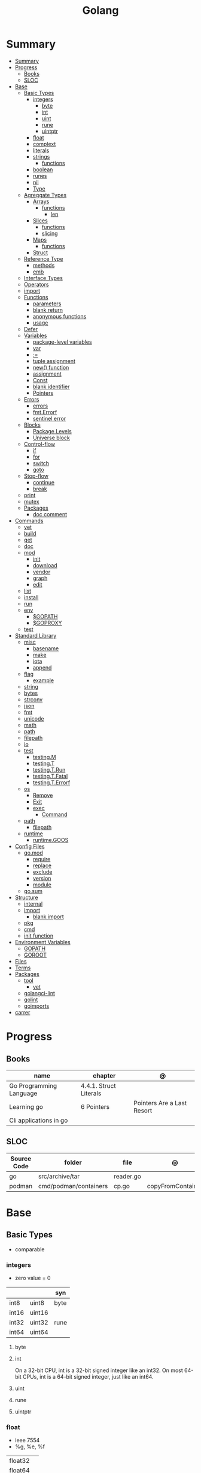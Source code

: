 #+TITLE: Golang

* Summary
:PROPERTIES:
:TOC:      :include all
:END:
:CONTENTS:
- [[#summary][Summary]]
- [[#progress][Progress]]
  - [[#books][Books]]
  - [[#sloc][SLOC]]
- [[#base][Base]]
  - [[#basic-types][Basic Types]]
    - [[#integers][integers]]
      - [[#byte][byte]]
      - [[#int][int]]
      - [[#uint][uint]]
      - [[#rune][rune]]
      - [[#uintptr][uintptr]]
    - [[#float][float]]
    - [[#complext][complext]]
    - [[#literals][literals]]
    - [[#strings][strings]]
      - [[#functions][functions]]
    - [[#boolean][boolean]]
    - [[#runes][runes]]
    - [[#nil][nil]]
    - [[#type][Type]]
  - [[#agreggate-types][Agreggate Types]]
    - [[#arrays][Arrays]]
      - [[#functions][functions]]
        - [[#len][len]]
    - [[#slices][Slices]]
      - [[#functions][functions]]
      - [[#slicing][slicing]]
    - [[#maps][Maps]]
      - [[#functions][functions]]
    - [[#struct][Struct]]
  - [[#reference-type][Reference Type]]
    - [[#methods][methods]]
    - [[#emb][emb]]
  - [[#interface-types][Interface Types]]
  - [[#operators][Operators]]
  - [[#import][import]]
  - [[#functions][Functions]]
    - [[#parameters][parameters]]
    - [[#blank-return][blank return]]
    - [[#anonymous-functions][anonymous functions]]
    - [[#usage][usage]]
  - [[#defer][Defer]]
  - [[#variables][Variables]]
    - [[#package-level-variables][package-level variables]]
    - [[#var][var]]
    - [[#][:=]]
    - [[#tuple-assignment][tuple assignment]]
    - [[#new-function][new() function]]
    - [[#assignment][assignment]]
    - [[#const][Const]]
    - [[#blank-identifier][blank identifier]]
    - [[#pointers][Pointers]]
  - [[#errors][Errors]]
    - [[#errors][errors]]
    - [[#fmterrorf][fmt.Errorf]]
    - [[#sentinel-error][sentinel error]]
  - [[#blocks][Blocks]]
    - [[#package-levels][Package Levels]]
    - [[#universe-block][Universe block]]
  - [[#control-flow][Control-flow]]
    - [[#if][if]]
    - [[#for][for]]
    - [[#switch][switch]]
    - [[#goto][goto]]
  - [[#stop-flow][Stop-flow]]
    - [[#continue][continue]]
    - [[#break][break]]
  - [[#print][print]]
  - [[#mutex][mutex]]
  - [[#packages][Packages]]
    - [[#doc-comment][doc comment]]
- [[#commands][Commands]]
  - [[#vet][vet]]
  - [[#build][build]]
  - [[#get][get]]
  - [[#doc][doc]]
  - [[#mod][mod]]
    - [[#init][init]]
    - [[#download][download]]
    - [[#vendor][vendor]]
    - [[#graph][graph]]
    - [[#edit][edit]]
  - [[#list][list]]
  - [[#install][install]]
  - [[#run][run]]
  - [[#env][env]]
    - [[#gopath][$GOPATH]]
    - [[#goproxy][$GOPROXY]]
  - [[#test][test]]
- [[#standard-library][Standard Library]]
  - [[#misc][misc]]
    - [[#basename][basename]]
    - [[#make][make]]
    - [[#iota][iota]]
    - [[#append][append]]
  - [[#flag][flag]]
    - [[#example][example]]
  - [[#string][string]]
  - [[#bytes][bytes]]
  - [[#strconv][strconv]]
  - [[#json][json]]
  - [[#fmt][fmt]]
  - [[#unicode][unicode]]
  - [[#math][math]]
  - [[#path][path]]
  - [[#filepath][filepath]]
  - [[#io][io]]
  - [[#test][test]]
    - [[#testingm][testing.M]]
    - [[#testingt][testing.T]]
    - [[#testingtrun][testing.T.Run]]
    - [[#testingtfatal][testing.T.Fatal]]
    - [[#testingterrorf][testing.T.Errorf]]
  - [[#os][os]]
    - [[#remove][Remove]]
    - [[#exit][Exit]]
    - [[#exec][exec]]
      - [[#command][Command]]
  - [[#path][path]]
    - [[#filepath][filepath]]
  - [[#runtime][runtime]]
    - [[#runtimegoos][runtime.GOOS]]
- [[#config-files][Config Files]]
  - [[#gomod][go.mod]]
    - [[#require][require]]
    - [[#replace][replace]]
    - [[#exclude][exclude]]
    - [[#version][version]]
    - [[#module][module]]
  - [[#gosum][go.sum]]
- [[#structure][Structure]]
  - [[#internal][internal]]
  - [[#import][import]]
    - [[#blank-import][blank import]]
  - [[#pkg][pkg]]
  - [[#cmd][cmd]]
  - [[#init-function][init function]]
- [[#environment-variables][Environment Variables]]
  - [[#gopath][GOPATH]]
  - [[#goroot][GOROOT]]
- [[#files][Files]]
- [[#terms][Terms]]
- [[#packages][Packages]]
  - [[#tool][tool]]
    - [[#vet][vet]]
  - [[#golangci-lint][golangci-lint]]
  - [[#golint][golint]]
  - [[#goimports][goimports]]
- [[#carrer][carrer]]
:END:

* Progress
** Books
| name                    | chapter                | @                          |
|-------------------------+------------------------+----------------------------|
| Go Programming Language | 4.4.1. Struct Literals |                            |
| Learning go             | 6 Pointers             | Pointers Are a Last Resort |
| Cli applications in go  |                        |                            |

** SLOC
| Source Code | folder                | file      | @                 |
|-------------+-----------------------+-----------+-------------------|
| go          | src/archive/tar       | reader.go |                   |
| podman      | cmd/podman/containers | cp.go     | copyFromContainer |

* Base
** Basic Types
- comparable

*** integers
- zero value = 0

|         |        | syn  |
|---------+--------+------|
| int8    | uint8  | byte |
| int16   | uint16 |      |
| int32   | uint32 | rune |
| int64   | uint64 |      |

**** byte
**** int
On a 32-bit CPU, int is a 32-bit signed integer like an
int32. On most 64-bit CPUs, int is a 64-bit signed integer, just like an int64.
**** uint
**** rune
**** uintptr

*** float
- ieee 7554
- %g, %e, %f

|         |   |
|---------+---|
| float32 |   |
| float64 |   |

*** complext
*** literals
|                |                              |
|----------------+------------------------------|
| binary         | 0b                           |
| octal          | 0o                           |
| hex            | 0x                           |
| floating point | 1.2                          |
| rune           | 'a' '\141'                   |
| string         | "meh"                        |
| raw string     | `Greetings and"Salutations"` |
| bool           | true false                   |

#+begin_src go
1234
1_234
#+end_src

*** strings
- immutable
- zero value = ""
- a sequence of bytes, once created, is immutable.
- only use slice/indexing when string contains characters that take up one byte.
- conversion from int to string yields a string of runes.
- extract substrings and code points from strings using the functions in the strings and unicode/utf8
- exa: \xhh
- ocatal: \ooo
- Raw string literals are a convenient way to write regular expressions,

|              |              |
|--------------+--------------|
| immutable    |              |
| zero value   | empty string |
| concatenate  | +            |
| equality     | \==, !=      |
| empty string | s == ""      |
| raw string   | `meh`        |

#+begin_src go
var s string = "Hello there"
var b byte = s[6]
var s string = "Hello there"

// slicing
var s2 string = s[4:7]
var s3 string = s[:5]
var s4 string = s[6:]

fmt.Println("goodbye" + s[5:]) // "goodbye, world"

s[0] = 'L' // compile error: cannot assign to s[0]
#+end_src

// raw strings
const GoUsage = `Go is a tool for managing Go source code.

Usage:
    go command [arguments]
...`



**** functions
- len

*** boolean
- zero value = false
- true or false
- no other type can be converted to a bool, implicitly or explicitly
- convert to boolean with: \== , != , > , < , <= , or >=

*** runes
- single quotes
- chars
- int32 type
- %c, %q

#+begin_src go
ascii := 'a'
unicode := 'D'
newline := '\n'
fmt.Printf("%d %[1]c %[1]q\n", ascii)
// "97 a 'a'"
fmt.Printf("%d %[1]c %[1]q\n", unicode) // "22269 D 'D'"
#+end_src

*** nil
an untyped identifier that represents the lack of a value for certain types.

- has no type
- may be assigned to any variable of interface or reference type.
- new creates a pointer variable.
- use a helper function to turn a constant value into a pointer.
*** Type
- can be declared at any block level
- can use any primitive type or compound type literal to define a concrete type.

#+begin_src go
type Person struct {
	FirstName string
	LastName  string
	Age       int
}

type Score int
type Converter func(string)Score
type TeamScores map[string]Score
#+end_src
** Agreggate Types
*** Arrays
- == and != to compare arrays
- all elements have same type
- fixed size
- one-dimensional arrays only
- ellipsis ‘‘...’’ means array length is determined by the number of initializers.

#+begin_src go
var x [3]int // 0,0,0
var x = [3]int{10, 20, 30}
var x = [12]int{1, 5: 4, 6, 10: 100, 15} // sparse array
var x = [...]int{10, 20, 30}
var x [2][3]int // simulate multidemensional array
#+end_src
**** functions
***** len
*** Slices
- don’t specify its size
- not comparable
- compare a slice with /nil/:
- slice as arg: any modification to the contents of the slice is reflected in the original variable, but using
  append to change the length isn’t reflected in the original variable, even if
  the slice has a capacity greater than its length.
- test whether a slice is empty w/ len(s) == 0

|           |                     |
|-----------+---------------------|
| int field | for length,         |
| int       | field for capacity, |
| pointer   | to a block          |



#+begin_src go
var x = []int{10, 20, 30}
var x = []int{1, 5: 4, 6, 10: 100, 15}
var x [][]int
x[0] = 10
var x []int // nil
var x = []int{} //  zero-length slice, which is non-nil (
x := make([]int, 5)
num := copy(y, x) // indenpedent copy of original slice
#+end_src
**** functions
- len
- append
- make
- copy
**** slicing
- can slice arrays

#+begin_src go
var x = []int{1, 4, 6, 10, 15}
y := x[2:] // 4, 6, 10, 15
n := x[:2] // 1, 4
h := x[0:2:2] // 1,4 with 2 of cap
#+end_src
*** Maps
|            |     |
|------------+-----|
| zero value | nil |

- always return a value, or a zero value
- write to a nil map variable causes a panic.
- can read and write to a map assigned an empty map literal.
- automatically grow as you add key-value pairs
- can use `make` to create a map with a specific initial size.
- not comparable w/ *==*  and *!=*
- comma ok, verifies availability of key
- no way to constrain a map to only allow certain keys
- values in a map must be of the same type
- avoid using maps for input parameters or return values, especially on public APIs

#+begin_src go
var nilMap map[string]int // map[] // 0 length
totalWins := map[string]int{}

teams := map[string][]string {
    "Orcas": []string{"Fred", "Ralph", "Bijou"},
    "Lions": []string{"Sarah", "Peter", "Billie"},
    "Kittens": []string{"Waldo", "Raul", "Ze"},
}

ages := make(map[int][]string, 10)

// comma ok
m := map[string]int{
    "hello": 5,
    "world": 0,
}
v, ok := m["hello"]
fmt.Println(v, ok)

v, ok = m["world"]
fmt.Println(v, ok)

v, ok = m["goodbye"]
if !ok { fmt.Print("MEEEEEEEEEEH") }

delete(m, "hello")

#+end_src
**** functions
- delete
- len
- range

*** Struct
|            |                                                    |
|------------+----------------------------------------------------|
| zero value | composed of the zero values of each of its fields. |
| empty      | struct{}                                           |
| scope      | universe, function                                 |
| values     | different types                                    |
| size       | fixed size                                         |
| repeatable | unique                                             |
| comparable | if all fields are comparable                       |

- named values
- value is called fields
- unkeyed structs
- its value cannot contain itself.
- can assign just some values
- For efficiency, larger struct types are passed/returned from functions indirectly using a pointer
- order is significant
- combine the declarations of related fields.
- exported if it begins with a capital letter
- can be passed as arguments to functions and returned from them
- may contain a mixture of exported and unexported fields
- larger struct types are passed to or returned from functions indirectly using a pointer,

#+begin_src go
type person struct {
	name string
	age  int
	pet  string
}

var fred person

bob := person{}

julia := person{
    "Julia",
    40,
    "cat",
}

beth := person{
	age:  30,
	name: "beth",
}

fmt.Println(beth.age)

// empty struct
x := struct{}

// annonymous struct

pet := struct {
    name string
    kind string
}{
    name: "Fido",
    kind: "dog",
}

// &Struct notation
pp := &Point{1, 2}
// same as
pp := new(Point)
,*pp = Point{1, 2}

type Employee struct {
	ID            int
	Name, Address string
	DoB           time.Time
	Position      string
	Salary        int
	ManagerID     int
}
#+end_src

shorthand notation to create and initialize a struct variable and obtain its address
#+begin_src go
pp := &Point{1, 2}

# same as

pp := new(Point)
*pp = Point{1, 2}
#+end_src

compare structs

- all the fields of a struct must be comparable

#+begin_src go
type Point struct{ X, Y int }
p := Point{1, 2}
q := Point{2, 1}
fmt.Println(p.X == q.X && p.Y == q.Y) // "false"
fmt.Println(p == q) // "false"
#+end_src

struct embedding and anonymous fields

- named struct type as an anonymous field of another struct type

#+begin_src go
type Point struct {
	X, Y int
}

type Circle struct {
	Point
	Radius int
}
type Wheel struct {
	Circle
	Spokes int
}

func main() {
	var w Wheel
	w.X = 8      // equivalent to w.Circle.Point.X = 8
	w.Y = 8      // equivalent to w.Circle.Point.Y = 8
	w.Radius = 5 // equivalent to w.Circle.Radius = 5
	w.Spokes = 20
}
#+end_src

** Reference Type
- different named types are not comparable even same underlying type
- conversions are allowed if both has same underlying type T(x)
- if the name is exported (upper-case letter), it’s accessible from other packages as well.
- can declare a user-defined type based on another user-defined type
- type declarations aren’t inheritance
- Needs conversion between sub-typed types
- Cant instance different types to each other, even if sub-typed
- user-defined types based on built-in types, can be used with the operators for those types, but associates different methods.

#+begin_src go
type Celsius float64
type Fahrenheit float64

const (
	AbsoluteZeroC Celsius = -273.15
	FreezingC
	Celsius = 0
	BoilingC
	Celsius = 100
)

func CToF(c Celsius) Fahrenheit { return Fahrenheit(c*9/5 + 32) }
func FToC(f Fahrenheit) Celsius { return Celsius((f - 32) * 5 / 9) }

Celsius == Fahrenheit // false

#+end_src

#+begin_src go
type HighScore Score
type Employee Person

// assigning untyped constants is valid
var i int = 300
var s Score = 100
var hs HighScore = 200
hs = s                  // compilation error!
s = i                   // compilation error!

#+end_src

- can be aliased

#+begin_src go
type Bar = Foo
#+end_src

*** methods
- can be assigned to vars
- methods expression
- can be pointer receivers
- value receivers

Rationale:
Any time your logic depends on values that are configured at startup or changed while your
program is running, those values should be stored in a struct and that logic should be
implemented as a method.


#+begin_src go
f1 := myAdder.AddTo
fmt.Println(f1(10))           // prints 20

// methods expression

f2 := Adder.AddTo
fmt.Println(f2(myAdder, 15))  // prints 25
#+end_src

#+begin_src go
type Counter struct {
	total
	int
	lastUpdated time.Time
}

#+end_src

Pointer receiver
- can check for nil and handle it.

#+begin_src go
func (c *Counter) Increment() {
	c.total++
	c.lastUpdated = time.Now()
}
#+end_src

Value receiver
- can’t check for nil and as mentioned earlier, panics if invoked with a nil receiver.

#+begin_src go
func (c Counter) String() string {
	return fmt.Sprintf("total: %d, last updated: %v", c.total, c.lastUpdated)
}
#+end_src

Method value

#+begin_src go
f1 := myAdder.AddTo
fmt.Println(f1(10)) // prints 20
#+end_src

Method expression

#+begin_src go
f2 := Adder.AddTo
fmt.Println(f2(myAdder, 15)) // prints 25
#+end_src

Type Declarations Aren’t Inheritance

- there is no hierarchy between these types.
- needs type conversion to assign an instance of type HighScore to a variable of type Score or vice versa
- methods defined on Score aren’t defined on HighScore


#+begin_src go
type HighScore Score
type Employee Person

// assigning untyped constants is valid
var i int = 300
var s Score = 100
var hs HighScore = 200
hs = s
// compilation error!
s = i
// compilation error!
s = Score(i)
// ok
hs = HighScore(s)
// ok
#+end_src




*** emb
#+begin_src go
type Employee struct {
    Name         string
    ID           string
}

func (e Employee) Description() string {
    return fmt.Sprintf("%s (%s)", e.Name, e.ID)
}

type Manager struct {
    Employee
    Reports []Employee
}

func (m Manager) FindNewEmployees() []Employee {
    // do business logic
}

m := Manager{
    Employee: Employee{
        Name:         "Bob Bobson",
        ID:             "12345",
    },
    Reports: []Employee{},
}
fmt.Println(m.ID)            // prints 12345
fmt.Println(m.Description()) // prints Bob Bobson (12345)
#+end_src

#+begin_src go
type Inner struct {
    X int
}

type Outer struct {
    Inner
    X int
}
#+end_src
** Interface Types
- zero value = nil
- lists the methods that must be implemented by a concrete type to meet the interface
- method set of the interface.
- can be declared in any block.
- Interfaces are named as “er” in the end.
- depends on behavior allows swap implementations
- accept interfaces, return structs.
- not returning interfaces avoid wversioning.

#+begin_src go
type Stringer interface {
    String() string
}
#+end_src

** Operators
|          |                            |
|----------+----------------------------|
| combined | += , -= , *= ,/= , and %=  |
|          |                            |
| *        |                            |
| /        |                            |
| %        |                            |
| <<       | right shift / power of two |
| >>       | left shift                 |
| &        |                            |
| &^       |                            |
| +        | unary                      |
| -        | unary                      |
| ^        |                            |
| ==       |                            |
| !=       |                            |
| <        |                            |
| <=       |                            |
| >        |                            |
| >=       |                            |
| &&       |                            |
|          |                            |

** import
allows you to access exported constants, variables, functions, and types in
another package.

** Functions
- reference type
- function values are not comparable.
- can return multiple values
- features variadic input params and slice
- By convention, the error is always the last or only result of function.
- must assign all returned values to a single variable or else its compile-error
- named return values are available within the function, initialized to zero-values
- blank returns, returns named return variables (AVOID THIS)
- anonymous functions
- variadic functions, usually suffixed w/ f
- return functions

*** parameters
- passed in order
- passed by value unless reference type is passed
- no default parameters
- no keywords parameters
- variable number of arguments
#+begin_src go
func Println(a ...interface{}) (n int, err error)
#+end_src

*** blank return
- avoid always
#+begin_src go
func divAndRemainder(numerator, denominator int) (result int, remainder int,
	err error) {
	if denominator == 0 {
		err = errors.New("cannot divide by zero")
		return
	}
	result, remainder = numerator/denominator, numerator%denominator
	return
}
#+end_src

*** anonymous functions
Declared with the keyword func, input parameters, return values, and the opening brace.

#+begin_src go
func(j int) {
  fmt.Println("printing", j, "from inside of an anonymous function")
}

#+end_src

Don’t have a name.

Write anonymous function and call them immediately

#+begin_src go
func(j int) {
	fmt.Println("printing", j, "from inside of an anonymous function")
}(i)
#+end_src

Its a compile-time error by naming an anonymous function

*Closure* - functions that are able to access and modify variables declared in the outer function.

*Functions as Parameters*
#+begin_src go
sort.Slice(people, func(i int, j int) bool {
	return people[i].Age < people[j].Age
})
#+end_src

Functions as return value

#+begin_src go
func makeMult(base int) func(int) int {
	return func(factor int) int {
		return base * factor
	}
}


func main() {
	twoBase := makeMult(2)
	threeBase := makeMult(3)
	for i := 0; i < 3; i++ {
		fmt.Println(twoBase(i), threeBase(i))
	}
}
#+end_src

*** usage

#+begin_src go
// assign f to nil function
var f func(int) int

// assign var to a function
func square(n int) int { return n * n }
f =  square
fmt.Println(f(3)) // "9"

// can compare function to nil but not another function
if f != nil { ... }

// recursion in go is fast

// lambda/anonymous function
strings.Map(func(r rune) rune { return r + 1 }, "HAL-9000")


// function that returns a lambda
func squares() func() int {
    var x int
    return func() int {
        x++
        return x * x
    }
}
func main() {
    f := squares()
    fmt.Println(f()) // "1"
    fmt.Println(f()) // "4"
    fmt.Println(f())
    fmt.Println(f())
}

// Defer
var mu sync.Mutex
var m = make(map[string]int)

func lookup(key string) int {
    mu.Lock()
    defer mu.Unlock()
    return m[key]
}

func divAndRemainder(numerator, denominator int) (result int, remainder int,
	err error) {
	// assign some values
	result, remainder = 20, 30
	if denominator == 0 {
		return 0, 0, errors.New("cannot divide by zero")
	}
	return numerator / denominator, numerator % denominator, nil
}

func divAndRemainder(numerator, denominator int) (result int, remainder int,
                                                              err error) {
    if denominator == 0 {
        err = errors.New("cannot divide by zero")
        return
    }
    result, remainder = numerator/denominator, numerator%denominator
    return
}

// FUNCTION TYPE DECLARATIONS
type opFuncType func(int,int) int

var opMap = map[string]opFuncType {
	/// code
}

// ANONYMOUS FUNC
func main() {
    for i := 0; i < 5; i++ {
        func(j int) {
            fmt.Println("printing", j, "from inside of an anonymous function")
        }(i)
    }
}

// FUNCS AS PARAMS
sort.Slice(people, func(i int, j int) bool {
    return people[i].Age < people[j].Age
})
fmt.Println(people)

// RETURN FUNCS
func makeMult(base int) func(int) int {
	    return func(factor int) int {
        return base * factor
    }
}
// using
func main() {
    twoBase := makeMult(2)
    threeBase := makeMult(3)
    for i := 0; i < 3; i++ {
        fmt.Println(twoBase(i), threeBase(i))
    }
}


#+end_src
** Defer
- runs after the return
- can defer multiple closures in a Go function
- last defer registered runs first.
- can supply a function that returns values to a defer, but there’s no way to read those values.
- must suply parentheses when specifying a closure for defer.

#+begin_src go
func main() {
	if len(os.Args) < 2 {
		log.Fatal("no file specified")
	}
	f, err := os.Open(os.Args[1])
	if err != nil {
		log.Fatal(err)
	}
	defer f.Close()
	data := make([]byte, 2048)
	for {
		count, err := f.Read(data)
		os.Stdout.Write(data[:count])
		if err != nil {
			if err != io.EOF {
				log.Fatal(err)
			}
			break
		}
	}
}
#+end_src
** Variables
*** package-level variables
- The name of each package-level entity is visible not only throughout the
  source file that contains its declaration, but throughout all the files of the
  package.

*** var
- any block
- assignment
- local declarations are visible only within the function

#+begin_src go
var x int // defaults to 0
var x int = 10
var x, y int = 10, 20 // multiple assignment
var x, y = 10, "hello" // differents types
var x = 10
var (
    x    int
    y        = 20
    z    int = 30
    d, e     = 40, "hello"
    f, g string
)

#+end_src
*** :=
- declaration
- allows assign values to existing variables, as long as there is one new variable on the lefthand side of the :=
- uses type inference
- only function/methods block

#+begin_src go
func main() {
    x := 10
    x, y := 30, "hello"
}
#+end_src
*** tuple assignment
- each variable on the left-hand side is assigned the corresponding value from the right-hand side

#+begin_src go
i, j = j, i // swap values of i and j

x, y = y, x
a[i], a[j] = a[j], a[i]

func gcd(x, y int) int {
	for y != 0 {
		x, y = y, x%y
	}
	return x
}


func fib(n int) int {
	x, y := 0, 1
	for i := 0; i < n; i++ {
		x, y = y, x+y
	}
	return x
}

#+end_src
*** new() function
- new(T) creates an unnamed variable of type T, initializes it to the zero value of T,
  and returns its address, which is a value of typ e *T.
- can be use in a expression instead of dummy variable

#+begin_src go
p := new(int)  // p, of type *int, points to an unnamed int variable
fmt.Println(*p) // "0"
*p = 2 // sets the unnamed int to 2
fmt.Println(*p) // "2"


#+end_src
*** assignment
#+begin_src go
x = 1
d *= 2
x++
x--
#+end_src
*** Const
- a way to give names to literals.
- there is no way in Go to declare that a variable is
- Numeric literals
- true and false
- Strings
- Runes
- The built-in functions complex, real, imag, len, and cap
- Expressions that consist of operators and the preceding values
- typed and untyped constants
- evaluated at compile time
- omiting value but the first and all will have same value
- compiler allows you to create unread constants
- allow untyped constants

#+begin_src go
const x int64 = 10

const (
    idKey   = "id"
    nameKey = "name"
)

const z = 20 * 10

func main() {
    const y = "hello"

    fmt.Println(x)
    fmt.Println(y)

    x = x + 1
    y = "bye"

    fmt.Println(x)
    fmt.Println(y)
}

const (
	a = 1
	b
	c = 2
	d
)
fmt.Println(a, b, c, d) // "1 1 2 2"

#+end_src
*** blank identifier
The blank identifier is the single underscore (_) operator. It is used to ignore
the values returned by functions or import for side-effects.

- Ignore values
- Side effects of import
- Ignore Compiler Errors

#+begin_src go
_, err = os.Read(x)
#+end_src
*** Pointers
A variable whose value is a memory address.

|            |                      |                                                                       |
|------------+----------------------+-----------------------------------------------------------------------|
| &          | address operator     | returns the address of the memory location where the value is stored. |
| *          | indirection operator | pointer type and returns the pointed-to value. dereferencing.         |
| zero value | nil                  |                                                                       |

- type uintptr, holds all bits of a pointer value
- new() creates a pointer variable. It returns a pointer to a zero value instance of the provided
- return a pointer set to nil from a function, use the comma ok idiom maps and return a value type and a boolean.
- when passing megabytes of data between functions, use a  pointer even if the data is meant to be immutable.
- less than megabytes will make perfomance slower
- avoid using maps for input parameters or return values

#+begin_src go
def main() {
	x := "hello"
	pointToX := &x
}
#+end_src
** Errors
*** errors
*** fmt.Errorf
#+begin_src go
return 0, fmt.Errorf("%d isn't an even number", i)
#+end_src
*** sentinel error
** Blocks
*** Package Levels
*** Universe block
** Control-flow
*** if
#+begin_src go
n := rand.Intn(10)

if n == 0 {
    fmt.Println("That's too low")
} else if n > 5 {
    fmt.Println("That's too big:", n)
} else {
    fmt.Println("That's a good number:", n)
}

if n := rand.Intn(10); n == 0 {
    fmt.Println("That's too low")
} else if n > 5 {
    fmt.Println("That's too big:", n)
} else {
    fmt.Println("That's a good number:", n)
}

#+end_src
*** for
- for-range's value is a copy
- complete for loop doesn’t properly handle multibyte characters, for-range do.

#+begin_src go
// complete for
for i := 0; i < 10; i++ {
    fmt.Println(i)

for i := 1; i <= 100; i++ {
    if i%3 == 0 && i%5 == 0 {
        fmt.Println("FizzBuzz")
        continue
    }
    if i%3 == 0 {
        fmt.Println("Fizz")
        continue
    }
    if i%5 == 0 {
        fmt.Println("Buzz")
        continue
    }
        fmt.Println(i)
}

// condition-only
i := 1
for i < 100 {
        fmt.Println(i)
        i = i * 2
}

// The Infinite for Statement
func main() {
	for {
		// things to do in the loop
		if !CONDITION {
			break
		}
	}
}

// for range

#+end_src
*** switch
- compare relatable values
- Favor blank switch statements over if/else chains when you have multiple related cases
- variable declaration at its head
- no fall through by default
- `fallthrough` keyword for one case continue on to the next one
- no parens after the switch word needed
- default branch spawn if no case matches.
- blank switchs:  do not specify the value to compare against, and it allows to use any boolean comparison

#+begin_src go
words := []string{"a", "cow", "smile", "gopher",
    "octopus", "anthropologist"}
for _, word := range words {
    switch size := len(word); size {
    case 1, 2, 3, 4:
        fmt.Println(word, "is a short word!")
    case 5:
        wordLen := len(word)
        fmt.Println(word, "is exactly the right length:", wordLen)
    case 6, 7, 8, 9:
    default:
        fmt.Println(word, "is a long word!")
    }
}
#+end_src

- blank switch

#+begin_src go
words := []string{"hi", "salutations", "hello"}
for _, word := range words {
    switch wordLen := len(word); {
    case wordLen < 5:
        fmt.Println(word, "is a short word!")
    case wordLen > 10:
        fmt.Println(word, "is a long word!")
    default:
        fmt.Println(word, "is exactly the right length.")
    }
}
#+end_src

*** goto
** Stop-flow
*** continue
- labelled continue

#+begin_src go


// labelled continue
func main() {
    samples := []string{"hello", "apple_π!"}
outer:
    for _, sample := range samples {
        for i, r := range sample {
            fmt.Println(i, r, string(r))
            if r == 'l' {
                continue outer
            }
        }
        fmt.Println()
    }
}
#+end_src
*** break

** print
#+begin_src go
Printf("%#v\n", w) // # display values in a form similar to Go synVtax.
#+end_src
** mutex
#+begin_src go emacs-lisp
sync.Mutex
#+end_src
** Packages
*** doc comment
Extensive doc comments are often place d in a file of their own, convent ion ally cal le d doc.go

#+begin_src go
// Package tempconv performs Celsius and Fahrenheit conversions.
package meh
#+end_src

Zero Value Versus No Value

- as exception, use a pointer field to indicate no value.
- prefer to use the comma ok idiom that we saw for maps and return a value type and a boolean.

* Commands
** vet
      Examines Go source code and reports suspicious constructs

      |   |   |
      |---+---|
      |   |   |

** build
- build project and create binary
|                  |              |
|------------------+--------------|
| -o <name> <file> | set location |
|                  |              |

** get
      |   |   |
      |---+---|
      |   |   |

** doc
** mod
*** init
#+begin_src shell
go mod init MODULE_PATH
#+end_src
*** download
Download downloads the named modules, which can be module patterns selecting
dependencies of the main module or module queries of the form path@version.
With no arguments, download applies to all dependencies of the main module
(equivalent to 'go mod download all').

The go command will automatically download modules as needed during ordinary
execution. The "go mod download" command is useful mainly for pre-filling
the local cache or to compute the answers for a Go module proxy.

*** vendor
#+begin_src shell
go mod vendor
#+end_src
*** graph
*** edit
** list
|        |   |
|--------+---|
| -m all |   |
|        |   |

** install
|               |                            |
|---------------+----------------------------|
| <name>        |                            |
| <name>@latest | latest version of the tool |

#+begin_src shell

go install github.com/rakyll/hey@latest

#+end_src

** run
Run compiles and runs the named main Go package.

** env
- list golang environment variables
*** $GOPATH
*** $GOPROXY
** test
|                 |   |
|-----------------+---|
| -v or --verbose |   |
| -h or --help    |   |

* Standard Library
** misc
*** basename
#+begin_src go
fmt.Println(basename("a/b/c.go")) // "c"
fmt.Println(basename("c.d.go"))  // "c.d"
fmt.Println(basename("abc")) // "abc"
#+end_src
*** make
#+begin_src go
make([]T, len)
make([]T, len, cap) // same as make([]T, cap)[:len]
#+end_src

*** iota
- starts numbering from 0
- repeats the type and the assignment to all of the subsequent constants in the block

#+begin_src go
type MailCategory int

const (
    Uncategorized MailCategory = iota
    Personal
    Spam
    Social
    Advertisements
)
#+end_src
*** append
** flag
*** example
#+begin_src go
task := flag.String("task", "", "Task to be included in the ToDo list")
list := flag.Bool("list", false, "List all tasks")
complete := flag.Int("complete", 0, "Item to be completed")

flag.Parse()
#+end_src
** string
- IsUpper
- IsLower
- Contains
- Count
- Fields
- HasPrefix
- Index
- Join

#+begin_src go
strings.Map
#+end_src

** bytes
- bytes.Buffer
- Contains
- Count
- Fields
- HasPrefix
- Index
- Join
** strconv
- Itoa
- ParseInt
- ParseUint
- FormatInt
- FormatUint
** json
- only exported fields are marshaled
** fmt
- Sprintf
- Scanf
- Printf: %T, %t, %x, %c
** unicode
- isDigit
- IsLetter
- IsUpper
- IsLower
** math
|                 |   |
|-----------------+---|
| math.MaxFloat32 |   |
| math.MaxFloat64 |   |
| math.NaN        |   |
| math.IsNaN      |   |
** path
** filepath
** io
#+begin_src go
// end of line
io.EOF

#+end_src
** [[https://pkg.go.dev/testing][test]]
Package testing provides support for automated testing of Go packages.

*** testing.M
#+begin_src go

#+end_src

*** testing.T
*** testing.T.Run
#+begin_src go
t.Run("AddNewTask", func(t *testing.T) {
    cmd := exec.Command(cmdPath, "-task", task)

    if err := cmd.Run(); err != nil {
      t.Fatal(err)
    }
  })
#+end_src
*** testing.T.Fatal
*** testing.T.Errorf
** os
*** Remove
*** Exit
*** exec
**** Command
** path
*** filepath
** runtime
*** runtime.GOOS

* Go Project Structure
** go.mod
*** require
lists the modules that your module depends on and the minimum version required
for each one.
*** replace
lets you override the location where a dependent module is located
*** exclude
prevents a specific version of a module from being used.
*** version
minimal version

#+begin_src conf
go 1.15
#+end_src

*** module

#+begin_src conf
module meh.com/gojail/money
#+end_src
** go.sum
** 
** *.go
Package clause

- first line in a Go source file
- a keyword package and the name for the package

#+begin_src go
package forevis
#+end_src

Import

- must specify an import path when importing from anywhere besides the standard library. 
- The import path is built by appending the path to the package within the module to the module path.
- imported and unused modules will compile-time error

*cmd* folder

- one or more applications per directory
- one directory for each binary
- main as the package name within each of these directories

*pkg* folder

- limit the dependencies between packages

*documenting*

#+begin_src go
// meh
var meh int
#+end_src

package-leval documenting

#+begin_src go
// Package money provides various utilities to make it easy to manage money.
package money
#+end_src


#+begin_src 
// Money represents the combination of an amount of money
// and the currency the money is in.
type Money struct {
	Value    decimal.Decimal
	Currency string
}
#+end_src

* Structure
** internal
** import
*** blank import
- obsolete

#+begin_src go
import _ "github.com/lib/pq"
#+end_src

** pkg
** cmd
** init function
The init function is a function that takes no argument and returns nothing. This
function executes after the package is imported and maintains the order of
execution. That means multiple init functions can be defined in a file and they
will be called one after another maintaining the order.

- multiple init
- no parameters and returns no values
- runs the first time the package is referenced by another package
- initialize package-level variables that can’t be configured in a single assignment.
- should be immutable
- should declare only init function
- if loads files or accesses the network, document it.

* Environment Variables
** GOPATH
current appointed workspace on your machine. It is an environment variable that
tells the Go compiler about where your source code, binaries, and packages are
placed.
** GOROOT

* Files

* Terms
- runes: single characthers
* Packages
** tool
*** vet
vet is a tool for static analysis of Go programs.
** golangci-lint
** golint
     |       |                                  |
     |-------+----------------------------------|
     | ./... | runs golint over entire project. |
     |       |                                  |

** goimports
|              |                                                     |
|--------------+-----------------------------------------------------|
| -l <project> | list files whose formatting differs from goimport's |
| -w <project> | write result to (source) file instead of stdout     |
|              |                                                     |

#+begin_src shell-script
goimports -l -w .
#+end_src
* carrer
- Rest GPC
- API
- Networking knowledge and in depth understanding of network concepts, such as
  different protocols (TCP/IP, UDP, ICMP, etc.), MAC addresses, IP packets, DNS,
  OSI layers, and load balancing).
- Unix systems internals and networking.
